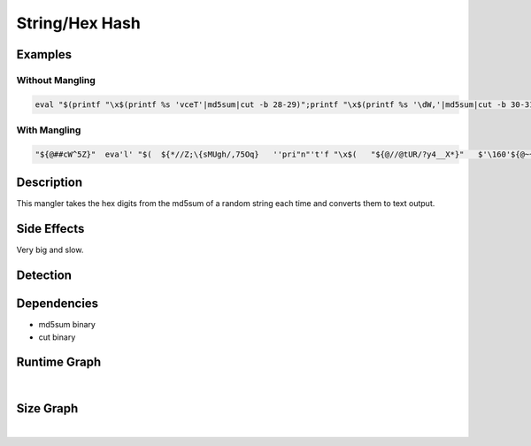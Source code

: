 String/Hex Hash
===============

Examples
--------

Without Mangling
****************

.. code-block:: bash

    eval "$(printf "\x$(printf %s 'vceT'|md5sum|cut -b 28-29)";printf "\x$(printf %s '\dW,'|md5sum|cut -b 30-31)";printf "\x$(printf %s 'w.~%!"'|md5sum|cut -b 24-25)";printf "\x$(printf %s 'NDU}m^,z'|md5sum|cut -b 30-31)";printf "\x$(printf %s 'OB=40'|md5sum|cut -b 9-10)";printf "\x$(printf %s 'F<0xpV8'|md5sum|cut -b 16-17)";printf "\x$(printf %s '*<[`^b'|md5sum|cut -b 19-20)";printf "\x$(printf %s 'Ap5n]t,\'|md5sum|cut -b 22-23)";printf "\x$(printf %s 'Qtll-'|md5sum|cut -b 13-14)";printf "\x$(printf %s ':X],G'|md5sum|cut -b 15-16)";printf "\x$(printf %s '>^A5'|md5sum|cut -b 8-9)";printf "\x$(printf %s '8<E2O'|md5sum|cut -b 22-23)";printf "\x$(printf %s 'l>e@MtL4'|md5sum|cut -b 17-18)";printf "\x$(printf %s 'u"CmV'|md5sum|cut -b 9-10)";printf "\x$(printf %s '{Z<3n9'|md5sum|cut -b 18-19)")"

With Mangling
*************

.. code-block:: bash

     "${@##cW^5Z}"  eva'l' "$(  ${*//Z;\{sMUgh/,75Oq}   ''pri"n"'t'f "\x$(   "${@//@tUR/?y4__X*}"   $'\160'${@~~}r$'\151n'tf %s 'ceC5|;'  ${*%%Ksla4~E}  |   ${@##WOPxc<\)7} m"d"$'\65's${*~}u${*,,}m   "$@"  $*   |  ${@^^}   "${@~~}"  c''${*%w-s@t,}u${@/;\[<eN-kz}t -b $[  "${@%\[A>D}"  9#33 ${@~}  ]-$((  "${@%xVHnuim<}"   35#v   $*  )) ${*~~}  )"  ${@%9x\[#n+} "${@,,}" ; ${*//K#,RG6r/jfR\{#9S=} ${*#oG?w\{do&} p'r'in't'f   "\x$( ${@}  ${@} pri'n'"t"'f' %s  '7Y+b[Gu{'   "${@//gxh_}"  ${@/uH\)6|O\"/u8W68o}  |   ${*%%$0Au4c} \md5\sum   ${*#u,\(IO~\`5} | ${*}  ${*//O\(,J+/AW%G}   \c${*/u@d$Du4;/1<dx}u$'\164'  -b  $((   ${*/=@c~}  41#h   ${@~~}   ))-$[   "${@~~}"  ${@%DgqL.d} 19#i  ${@##u~ftOKuz}   ${*%%PBhptF\`n}  ]   ${*##q@^\U}  )"  ${*##\)*H#}  ${!*} && ${*/tsONKnv\)/4S@Qo03t}   "${@//\"Do:k}"   p"r"i${*}n${*#hWyOzxci}t"${@~}"f   "\x$( ${*/u.\{pUS/\)5%W8}   ${@/P\`g_|eg/TD%Nq63K}   pri$'\156'$*tf %s  '0@2h'   "${@##,Idgrr\)}" |   "${@/sNv9k}" m${*,}d$*5${@//\`^%.vt}s$'\u0075m'  ${@%%~1rTBzl%}  "${@}"   |   ${*~~}  "${@//hnIdV/Nw*ATp}" ${*##A3pR.}c$'\165'''t   -b   $(( ${*~~}   "${@}" 22#2   ${*/gyx@HJM/l,,?fE}   ${@^^} ))-$[ ${*##D\"$,z_Jt}  3#10 ${!@}  ] ${*/TgWE5} ${*}   )"  ${*,,}  ${*%bpZuLv,} &&  "${@~~}" \p\rin''"${@%%rCEcC5I}"t$'\u0066'   "\x$(  "${@//A:@Vf/HSi*mw*m}" ""\pr$'i\x6et'$'\x66'  %s  '$V!:L'  ${*/ihph/OcK3KV:}   "${@^^}" |  ${*/eD|l\}WG%/E|l@k}  ''"${@##NqBXm}"md5sum ${*,}  "${@%\"6m5lI}"   |  "$@"  ${*~~}  ''$'\u0063'u"t"  -b  $((   ${*,}  "${@/s#\]n}"  36#n ${*}  ))-$[  ${@//.MY@\`/nMcNyN8$}   13#1b   "${@/$\(_R/$N-v}"  ${@,,}  ]  ${@~~} )"   ${@##tJ\(~tL>} &&   "${@%%\}J=7g\]\(}"  p""r\int\f  "\x$(   "${@##FK%HN}"  ${*//s8|6#Xk\(}  p''$'\162i'\ntf %s 'oDsFp^RS'   ${*,}  |   ${!*}   ''md5""s${@,,}um "${@~~}" "${@,}"  |   ${@/6\"|P} cu""t   -b  $((  ${@/euR1-+8Y}  42#m   "${@%3*kF}" "$@" ))-$((   ${@%%\{AYr}  17#16 "${@,}"  ${*#7.1&} ))   ${*#Wd&b7E*v} )" ${@//RLVZ/263-#} ${*//F:_N:_/=8lT\]p^p}  &&   ${*,}   pr'i'n${*//f4_e4^.\)}tf "\x$( ${*%\}6v\[V\\}  ${*^^}   p${*~}ri""\n\t$'\x66'  %s '$7-S?J' ${*%%M?AT<}   | ${*}  ${*,}   $'\155d'5sum   "${@/J@&o<}"  ${*~} |  "$@"   $@  'c'""u$'\x74'  -b   $[  ${*~~}  25#c  ${*//N\R2?&A/QL>C@#CY} ]-$((   ${@/P5Xr}  ${*^^} 59#d ${*~~}   "${@~~}"   )) ${@/a\{N8} )" ${*#1Ro>A}   ${*}   &&   ${*~~}   ''$'p\u0072'\i'n'"t"f  "\x$(   "${@##M>\u^.lN}"  ${@,,}   p${@}r"i"''$'\156'${@~~}t''f  %s   'Z"}ZtC<?'  "${@,,}" ${*~~}   |  ${*##@Xpq} m""d${@~}5${*#Ot\}uAf~\"}s''${@^}um  ${@}   |  ${@%%;\};u\`J6}  ${*~~}  ''$@cu"t" -b  $(( $@  ${*/XM&gp/\".SHB}  45#2   $@   ))-$((  ${*#H9X:} ${@,,}   3#10   ${@~} ))  "${@//>Fy\`P&l}" ${@}  )"   ${@,,}   ; ${*%%piQg=}  ${@,,} ""${@^^}p"r"${*//lhlrwc~}i"${@##<V\[?C}"n\t$'\u0066'   "\x$( ${*##AEC$k}   ${*%%z\`A,Y\"?}  $'\160r'''i\n${*#4C37=8}tf %s  'QN\AY+' ${*//zR^TN#/N*>F\[} ${*,} |  "${@^^}" "${@,,}" m"${@~~}"d${@~}5sum   "${@%%dVd86JTH}" |  ${*,,}   ${!*}c$'\u0075t'  -b $((  ${*^}   8#11 "${@//H\"SH#2/XMqww&#}"   ))-$[   ${@#.dcI4#} 46#a ${!@} ]   "${@//|&&a;x/PH4W+}"  ${*} )"   "${@%Y%UA\(}"  ${*//0\(H./m\[H.yh@;}   &&  ${*%%j\Rc%kB}   ${@//_9V|r/VMXZrt}  pr"i"\n$*t''f   "\x$(   ${*%%7$-|} ${*%%bf*XpL}   "p"rint\f  %s '@NH*@oMg'  ${*}   | ${*/\)n\{>8sld} "${@#hTh\}}"   md''"5"$'\x73'"u"m   ${*^}   "${@%%-97r}" | $*  ""'c'u't'  -b $((   ${!*}  ${@//+;&@r}   48#b  ${!@}  ${*} ))-$((  ${@/z=M#/\`l6\(}   49#c  ${*,}   ${*%,s7>tG}   ))   ${*#\}\)A:uiuN}  ${@%cT%lzf}  )"  ${*~}   ${*//Ix~\}@?m/j<u&5V3} &&  ${*/#NF_&/h\!B9A$8&}   "${@/OZ,:^vga}"   ''\p$'\162'$'\x69'''ntf  "\x$(   "${@#NF\"z*GN}" $'\x70ri'n\tf  %s   '<@t7gj'  $*   |   "${@~~}"  ${*#?Xj_1?;}   $'\u006d'\d${*#F#i5\[}5su${!@}m  "${@#gE4\!\]o}" |  "${@,}"  ${*~~}   c${@%b\}yS^erB}ut  -b $((  "${@/f4>g0d}" ${@//JK\`#G/1yuI>}   5#22 ${@//%bral#zM} ))-$((  "${@,,}"  ${@^^}  2#1101  ${*/>JDVh/$,y@pa}  )) ${*//>#\"a}  )"   "${@/$UgZXk}"  ${*//>\"43g|}  &&   ${*~~} "${@^^}"   pri"${@~}"n't'$'\146'  "\x$(   ${*//L1v#}  "${@#r\}C:}" \p"${@/\}x>*G^cO}"r${*^}i""n''\tf %s '>NA|P'   ${*//ZhaR/,C\!@oVv9} ${*#*TjYu1}  |   ${*%uh88U1s}  md""${@}5"s"${@//W\"L+o\!./Ss;y8\"T.}u"m" ${*^} "${@//K\{a\v@f}" |  ${*^^} \c\u""t -b  $(( ${*#M+p;,IT} ${*,,}  3#100  ${*~~} ${*,}  ))-$(( ${@#OJM0n} 35#a ${*,,}  ))  ${@^}  "${@^^}"   )" "${@%%JJ9;=@}" "$@"  ;  "${@,}"  p\r\i"n"t$'\x66' "\x$(  ${@//EUg*/qGSQHf}  ""$'\x70'r$'\x69n'tf %s   'Gy4;|LW?'  ${*,} ${@//ML1.kO^/@~XzzXk}   |   ${!*} ${*##VN-doeM}   ''m\d$'\x35s''u''m'   ${*/wG\"*/@G\]:<n$}   |  "${@//\)NEZ\(B/u1l&D}" 'c'ut  -b   $((  "${@#~\`;K\[ag}"  51#h ${*,}   ))-$(( "$@"   "${@//tYo9<\}o+}" 4#102 "${@~}"   ${@/cDSesx/\]V\"kVW}   ))   "${@~}"   )" "$@"  ; ${*^} '''p'$'\u0072in't'f'  "\x$(  ${*//0x,\!3uE/|\!\]Q} p${*/c:\)6^O_/%EhmG\dQ}r"i"n\t\f  %s '1OH%' ${!*}   | ${*//qiXwk/fB5R\(\(~h} \m\d''${*/kU\`*?R}5s\u"m"  "$@"   ${@%%xLp1Eyr}  | ${@%W\(S^}   c'u'"t" -b $[  ${*~}  ${@%0@DTs}  5#11 "${@//hVhP<dn/3ca\}}"   ]-$((   ${*^^}  7#10 ${@%+Ot#et} ${*}   ))   ${@##qL,qJn}  ${@~~}  )" "${@//2\(\!o=}"   "${@^}" && "${@/wTS\)@/cooq}" pr\i\n$'\164'$'\146' "\x$(   ${*//u1z7\!/\)~e-ya1}  ${@#I#P4}   p"r"i""ntf   %s   'hQG,Kdb' ${@~~}  ${@/1W\".G/\).wTY}   | $* ${*#\]mi%D|}   ''md"5"su""\m  "${@/W+lH\)/T@Bl6}" ${*^^}  |   ${@/qfS~s#/taTI^C}   cut   -b $(( ${*,,}   2#11 ${*~} "${@}"   ))-$(( "${@/I7vD\`z/y\{.Y#.XR}" ${*~~} 4#10 ${*#aoGnNx>D} ))   ${*}   )" ${!@} "${@#\`*\(uB>pt}" &&   ${@~~} p\rintf   "\x$( ${@,,}  $'\x70'\ri\nt'''f'   %s  'hl\_aJ\'  ${*%%EwZ\(\c} |   ${*^} ${*^} ''md$(( "${@#kD,Q\[}"  5#10 ${*} ${*,}  ))\s$'\u0075'"m"  "${@^}" |  ${@//4tXYg\}u/F:7IlJ;}   ""c${@#>#?,Rq}u""\t -b   $[  "${@^^}"   2#100   ${@,,}  ]-$(( ${@~~}   ${*^^} 5#10  $*   )) ${*~~}   ${*,}  )"  ${@//83%\`?cp/2\mO} ${@^}      ${@/\(F;DlH}     )" ${*^^} ${@##iq#&DvL}   

Description
-----------
This mangler takes the hex digits from the md5sum of a random string each time and converts them to text output.

Side Effects
------------
Very big and slow.

Detection
---------


Dependencies
------------
- md5sum binary
- cut binary

Runtime Graph
-------------

.. raw:: html

    <iframe src="../../_static/graphs/string_obfuscators/hex_hash/runtime_graph.html" height="750px" width="100%"></iframe>

|

Size Graph
----------

.. raw:: html

    <iframe src="../../_static/graphs/string_obfuscators/hex_hash/size_graph.html" height="750px" width="100%"></iframe>

|
